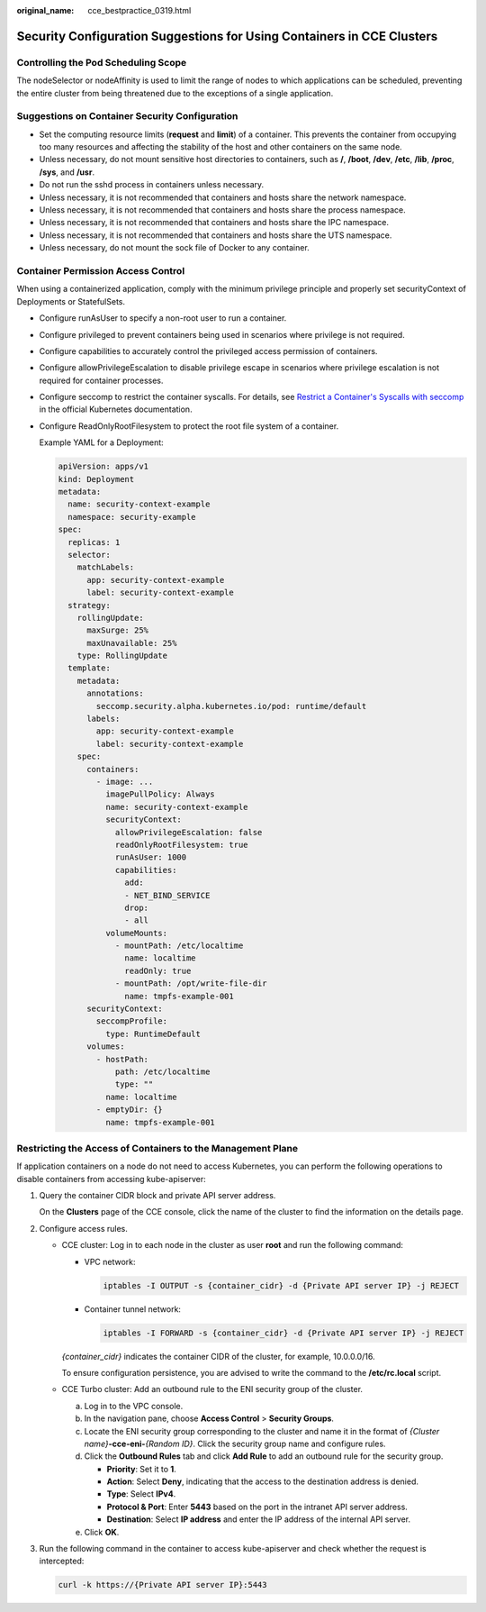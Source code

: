 :original_name: cce_bestpractice_0319.html

.. _cce_bestpractice_0319:

Security Configuration Suggestions for Using Containers in CCE Clusters
=======================================================================

Controlling the Pod Scheduling Scope
------------------------------------

The nodeSelector or nodeAffinity is used to limit the range of nodes to which applications can be scheduled, preventing the entire cluster from being threatened due to the exceptions of a single application.

Suggestions on Container Security Configuration
-----------------------------------------------

-  Set the computing resource limits (**request** and **limit**) of a container. This prevents the container from occupying too many resources and affecting the stability of the host and other containers on the same node.
-  Unless necessary, do not mount sensitive host directories to containers, such as **/**, **/boot**, **/dev**, **/etc**, **/lib**, **/proc**, **/sys**, and **/usr**.
-  Do not run the sshd process in containers unless necessary.
-  Unless necessary, it is not recommended that containers and hosts share the network namespace.
-  Unless necessary, it is not recommended that containers and hosts share the process namespace.
-  Unless necessary, it is not recommended that containers and hosts share the IPC namespace.
-  Unless necessary, it is not recommended that containers and hosts share the UTS namespace.
-  Unless necessary, do not mount the sock file of Docker to any container.

Container Permission Access Control
-----------------------------------

When using a containerized application, comply with the minimum privilege principle and properly set securityContext of Deployments or StatefulSets.

-  Configure runAsUser to specify a non-root user to run a container.

-  Configure privileged to prevent containers being used in scenarios where privilege is not required.

-  Configure capabilities to accurately control the privileged access permission of containers.

-  Configure allowPrivilegeEscalation to disable privilege escape in scenarios where privilege escalation is not required for container processes.

-  Configure seccomp to restrict the container syscalls. For details, see `Restrict a Container's Syscalls with seccomp <https://kubernetes.io/docs/tutorials/security/seccomp/>`__ in the official Kubernetes documentation.

-  Configure ReadOnlyRootFilesystem to protect the root file system of a container.

   Example YAML for a Deployment:

   .. code-block::

      apiVersion: apps/v1
      kind: Deployment
      metadata:
        name: security-context-example
        namespace: security-example
      spec:
        replicas: 1
        selector:
          matchLabels:
            app: security-context-example
            label: security-context-example
        strategy:
          rollingUpdate:
            maxSurge: 25%
            maxUnavailable: 25%
          type: RollingUpdate
        template:
          metadata:
            annotations:
              seccomp.security.alpha.kubernetes.io/pod: runtime/default
            labels:
              app: security-context-example
              label: security-context-example
          spec:
            containers:
              - image: ...
                imagePullPolicy: Always
                name: security-context-example
                securityContext:
                  allowPrivilegeEscalation: false
                  readOnlyRootFilesystem: true
                  runAsUser: 1000
                  capabilities:
                    add:
                    - NET_BIND_SERVICE
                    drop:
                    - all
                volumeMounts:
                  - mountPath: /etc/localtime
                    name: localtime
                    readOnly: true
                  - mountPath: /opt/write-file-dir
                    name: tmpfs-example-001
            securityContext:
              seccompProfile:
                type: RuntimeDefault
            volumes:
              - hostPath:
                  path: /etc/localtime
                  type: ""
                name: localtime
              - emptyDir: {}
                name: tmpfs-example-001

Restricting the Access of Containers to the Management Plane
------------------------------------------------------------

If application containers on a node do not need to access Kubernetes, you can perform the following operations to disable containers from accessing kube-apiserver:

#. Query the container CIDR block and private API server address.

   On the **Clusters** page of the CCE console, click the name of the cluster to find the information on the details page.

#. Configure access rules.

   -  CCE cluster: Log in to each node in the cluster as user **root** and run the following command:

      -  VPC network:

         .. code-block::

            iptables -I OUTPUT -s {container_cidr} -d {Private API server IP} -j REJECT

      -  Container tunnel network:

         .. code-block::

            iptables -I FORWARD -s {container_cidr} -d {Private API server IP} -j REJECT

      *{container_cidr}* indicates the container CIDR of the cluster, for example, 10.0.0.0/16.

      To ensure configuration persistence, you are advised to write the command to the **/etc/rc.local** script.

   -  CCE Turbo cluster: Add an outbound rule to the ENI security group of the cluster.

      a. Log in to the VPC console.
      b. In the navigation pane, choose **Access Control** > **Security Groups**.
      c. Locate the ENI security group corresponding to the cluster and name it in the format of *{Cluster name}*\ **-cce-eni-**\ *{Random ID}*. Click the security group name and configure rules.
      d. Click the **Outbound Rules** tab and click **Add Rule** to add an outbound rule for the security group.

         -  **Priority**: Set it to **1**.
         -  **Action**: Select **Deny**, indicating that the access to the destination address is denied.
         -  **Type**: Select **IPv4**.
         -  **Protocol & Port**: Enter **5443** based on the port in the intranet API server address.
         -  **Destination**: Select **IP address** and enter the IP address of the internal API server.

      e. Click **OK**.

#. Run the following command in the container to access kube-apiserver and check whether the request is intercepted:

   .. code-block::

      curl -k https://{Private API server IP}:5443
